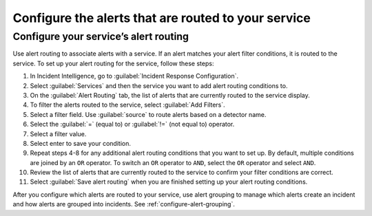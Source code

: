 .. _configure-alert-routing:

Configure the alerts that are routed to your service
************************************************************************

Configure your service’s alert routing
-----------------------------------------

Use alert routing to associate alerts with a service. If an alert matches your alert filter conditions, it is routed to the service. To set up your alert routing for the service, follow these steps:

#. In Incident Intelligence, go to :guilabel:`Incident Response Configuration`.
#. Select :guilabel:`Services` and then the service you want to add alert routing conditions to.
#. On the :guilabel:`Alert Routing` tab, the list of alerts that are currently routed to the service display.
#. To filter the alerts routed to the service, select :guilabel:`Add Filters`. 
#. Select a filter field. Use :guilabel:`source` to route alerts based on a detector name. 
#. Select the :guilabel:`=` (equal to) or :guilabel:`!=` (not equal to) operator.
#. Select a filter value. 
#. Select enter to save your condition. 
#. Repeat steps 4-8 for any additional alert routing conditions that you want to set up. By default, multiple conditions are joined by an ``OR`` operator. To switch an ``OR`` operator to ``AND``, select the ``OR`` operator and select ``AND``.
#. Review the list of alerts that are currently routed to the service to confirm your filter conditions are correct. 
#. Select :guilabel:`Save alert routing` when you are finished setting up your alert routing conditions.

After you configure which alerts are routed to your service, use alert grouping to manage which alerts create an incident and how alerts are grouped into incidents. See :ref:`configure-alert-grouping`.